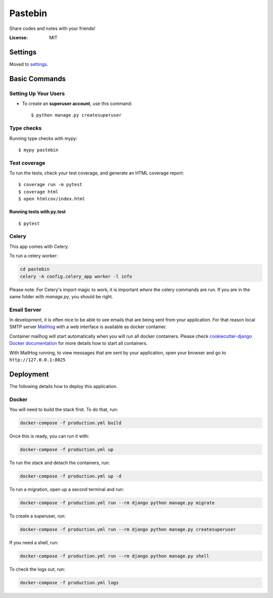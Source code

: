 Pastebin
========

Share codes and notes with your friends!

.. image:: https://img.shields.io/badge/built%20with-Cookiecutter%20Django-ff69b4.svg
     :target: https://github.com/pydanny/cookiecutter-django/
     :alt: Built with Cookiecutter Django
.. image:: https://img.shields.io/badge/code%20style-black-000000.svg
     :target: https://github.com/ambv/black
     :alt: Black code style

.. image:: https://travis-ci.org/amirasaad/pastebin.svg?branch=master
    :target: https://travis-ci.org/amirasaad/pastebin
    :alt: Travis status
.. image:: https://circleci.com/gh/amirasaad/pastebin.svg?style=svg
    :target: https://circleci.com/gh/amirasaad/pastebin
    :alt: CircleCi Status

.. image:: https://app.codeship.com/projects/647c9040-de7d-0137-0848-562498d4ae94/status?branch=master
    :target: https://app.codeship.com/projects/372098 
    :alt: Codeship Status

.. image:: https://codecov.io/gh/amirasaad/pastebin/branch/master/graph/badge.svg
  :target: https://codecov.io/gh/amirasaad/pastebin
  :alt: Codecov

.. image:: https://amirasaad.semaphoreci.com/badges/pastebin/branches/master.svg
   :target: https://amirasaad.semaphoreci.com/projects/pastebin
   :alt: Semaphore Status

:License: MIT


Settings
--------

Moved to settings_.

.. _settings: http://cookiecutter-django.readthedocs.io/en/latest/settings.html

Basic Commands
--------------

Setting Up Your Users
^^^^^^^^^^^^^^^^^^^^^

* To create an **superuser account**, use this command::

    $ python manage.py createsuperuser


Type checks
^^^^^^^^^^^

Running type checks with mypy:

::

  $ mypy pastebin

Test coverage
^^^^^^^^^^^^^

To run the tests, check your test coverage, and generate an HTML coverage report::

    $ coverage run -m pytest
    $ coverage html
    $ open htmlcov/index.html

Running tests with py.test
~~~~~~~~~~~~~~~~~~~~~~~~~~

::

  $ pytest


Celery
^^^^^^

This app comes with Celery.

To run a celery worker:

.. code-block:: bash

    cd pastebin
    celery -A config.celery_app worker -l info

Please note: For Celery's import magic to work, it is important *where* the celery commands are run. If you are in the same folder with *manage.py*, you should be right.




Email Server
^^^^^^^^^^^^

In development, it is often nice to be able to see emails that are being sent from your application. For that reason local SMTP server `MailHog`_ with a web interface is available as docker container.

Container mailhog will start automatically when you will run all docker containers.
Please check `cookiecutter-django Docker documentation`_ for more details how to start all containers.

With MailHog running, to view messages that are sent by your application, open your browser and go to ``http://127.0.0.1:8025``

.. _mailhog: https://github.com/mailhog/MailHog



Deployment
----------

The following details how to deploy this application.



Docker
^^^^^^
You will need to build the stack first. To do that, run:

.. code-block:: bash

    docker-compose -f production.yml build

Once this is ready, you can run it with:

.. code-block:: bash

    docker-compose -f production.yml up

To run the stack and detach the containers, run:

.. code-block:: bash

    docker-compose -f production.yml up -d

To run a migration, open up a second terminal and run:

.. code-block:: bash

    docker-compose -f production.yml run --rm django python manage.py migrate

To create a superuser, run:

.. code-block:: bash

    docker-compose -f production.yml run --rm django python manage.py createsuperuser

If you need a shell, run:

.. code-block:: bash

    docker-compose -f production.yml run --rm django python manage.py shell

To check the logs out, run:

.. code-block:: bash

    docker-compose -f production.yml logs


.. _`cookiecutter-django Docker documentation`: http://cookiecutter-django.readthedocs.io/en/latest/deployment-with-docker.html



